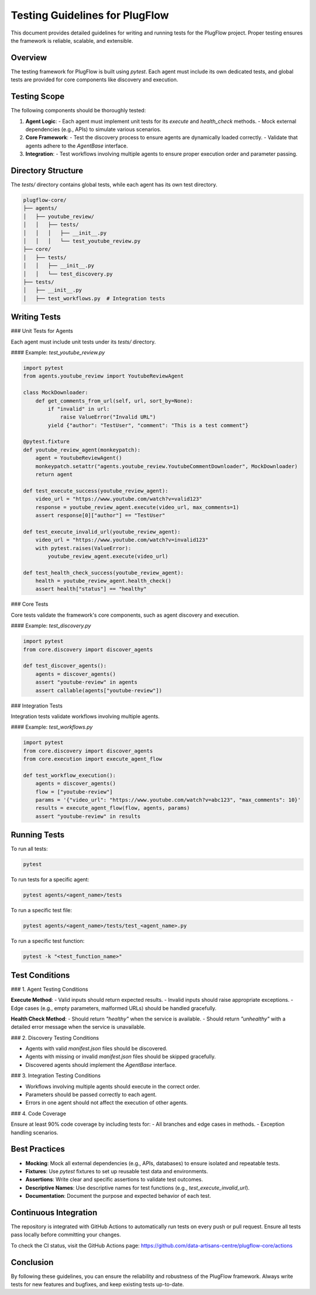 Testing Guidelines for PlugFlow
===============================

This document provides detailed guidelines for writing and running tests for the PlugFlow project. Proper testing ensures the framework is reliable, scalable, and extensible.

Overview
--------

The testing framework for PlugFlow is built using `pytest`. Each agent must include its own dedicated tests, and global tests are provided for core components like discovery and execution.

Testing Scope
-------------

The following components should be thoroughly tested:

1. **Agent Logic**:
   - Each agent must implement unit tests for its `execute` and `health_check` methods.
   - Mock external dependencies (e.g., APIs) to simulate various scenarios.

2. **Core Framework**:
   - Test the discovery process to ensure agents are dynamically loaded correctly.
   - Validate that agents adhere to the `AgentBase` interface.

3. **Integration**:
   - Test workflows involving multiple agents to ensure proper execution order and parameter passing.

Directory Structure
-------------------

The `tests/` directory contains global tests, while each agent has its own test directory.

.. code-block:: text

    plugflow-core/
    ├── agents/
    │   ├── youtube_review/
    │   │   ├── tests/
    │   │   │   ├── __init__.py
    │   │   │   └── test_youtube_review.py
    ├── core/
    │   ├── tests/
    │   │   ├── __init__.py
    │   │   └── test_discovery.py
    ├── tests/
    │   ├── __init__.py
    │   ├── test_workflows.py  # Integration tests

Writing Tests
-------------

### Unit Tests for Agents

Each agent must include unit tests under its `tests/` directory.

#### Example: `test_youtube_review.py`

.. code-block:: python

    import pytest
    from agents.youtube_review import YoutubeReviewAgent

    class MockDownloader:
        def get_comments_from_url(self, url, sort_by=None):
            if "invalid" in url:
                raise ValueError("Invalid URL")
            yield {"author": "TestUser", "comment": "This is a test comment"}

    @pytest.fixture
    def youtube_review_agent(monkeypatch):
        agent = YoutubeReviewAgent()
        monkeypatch.setattr("agents.youtube_review.YoutubeCommentDownloader", MockDownloader)
        return agent

    def test_execute_success(youtube_review_agent):
        video_url = "https://www.youtube.com/watch?v=valid123"
        response = youtube_review_agent.execute(video_url, max_comments=1)
        assert response[0]["author"] == "TestUser"

    def test_execute_invalid_url(youtube_review_agent):
        video_url = "https://www.youtube.com/watch?v=invalid123"
        with pytest.raises(ValueError):
            youtube_review_agent.execute(video_url)

    def test_health_check_success(youtube_review_agent):
        health = youtube_review_agent.health_check()
        assert health["status"] == "healthy"

### Core Tests

Core tests validate the framework's core components, such as agent discovery and execution.

#### Example: `test_discovery.py`

.. code-block:: python

    import pytest
    from core.discovery import discover_agents

    def test_discover_agents():
        agents = discover_agents()
        assert "youtube-review" in agents
        assert callable(agents["youtube-review"])

### Integration Tests

Integration tests validate workflows involving multiple agents.

#### Example: `test_workflows.py`

.. code-block:: python

    import pytest
    from core.discovery import discover_agents
    from core.execution import execute_agent_flow

    def test_workflow_execution():
        agents = discover_agents()
        flow = ["youtube-review"]
        params = '{"video_url": "https://www.youtube.com/watch?v=abc123", "max_comments": 10}'
        results = execute_agent_flow(flow, agents, params)
        assert "youtube-review" in results

Running Tests
-------------

To run all tests:

.. code-block:: bash

    pytest

To run tests for a specific agent:

.. code-block:: bash

    pytest agents/<agent_name>/tests

To run a specific test file:

.. code-block:: bash

    pytest agents/<agent_name>/tests/test_<agent_name>.py

To run a specific test function:

.. code-block:: bash

    pytest -k "<test_function_name>"

Test Conditions
---------------

### 1. Agent Testing Conditions

**Execute Method**:
- Valid inputs should return expected results.
- Invalid inputs should raise appropriate exceptions.
- Edge cases (e.g., empty parameters, malformed URLs) should be handled gracefully.

**Health Check Method**:
- Should return `"healthy"` when the service is available.
- Should return `"unhealthy"` with a detailed error message when the service is unavailable.

### 2. Discovery Testing Conditions

- Agents with valid `manifest.json` files should be discovered.
- Agents with missing or invalid `manifest.json` files should be skipped gracefully.
- Discovered agents should implement the `AgentBase` interface.

### 3. Integration Testing Conditions

- Workflows involving multiple agents should execute in the correct order.
- Parameters should be passed correctly to each agent.
- Errors in one agent should not affect the execution of other agents.

### 4. Code Coverage

Ensure at least 90% code coverage by including tests for:
- All branches and edge cases in methods.
- Exception handling scenarios.

Best Practices
--------------

- **Mocking**: Mock all external dependencies (e.g., APIs, databases) to ensure isolated and repeatable tests.
- **Fixtures**: Use `pytest` fixtures to set up reusable test data and environments.
- **Assertions**: Write clear and specific assertions to validate test outcomes.
- **Descriptive Names**: Use descriptive names for test functions (e.g., `test_execute_invalid_url`).
- **Documentation**: Document the purpose and expected behavior of each test.

Continuous Integration
----------------------

The repository is integrated with GitHub Actions to automatically run tests on every push or pull request. Ensure all tests pass locally before committing your changes.

To check the CI status, visit the GitHub Actions page: https://github.com/data-artisans-centre/plugflow-core/actions

Conclusion
----------

By following these guidelines, you can ensure the reliability and robustness of the PlugFlow framework. Always write tests for new features and bugfixes, and keep existing tests up-to-date.

